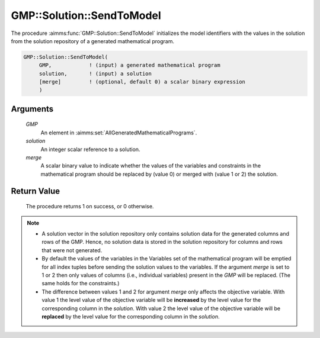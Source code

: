 .. aimms:procedure:: GMP::Solution::SendToModel(GMP, solution)

.. _GMP::Solution::SendToModel:

GMP::Solution::SendToModel
==========================

The procedure :aimms:func:`GMP::Solution::SendToModel` initializes the model
identifiers with the values in the solution from the solution repository
of a generated mathematical program.

.. code-block:: aimms

    GMP::Solution::SendToModel(
         GMP,            ! (input) a generated mathematical program
         solution,       ! (input) a solution
         [merge]         ! (optional, default 0) a scalar binary expression
         )

Arguments
---------

    *GMP*
        An element in :aimms:set:`AllGeneratedMathematicalPrograms`.

    *solution*
        An integer scalar reference to a solution.

    *merge*
        A scalar binary value to indicate whether the values of the variables and
        constraints in the mathematical program should be replaced by (value 0) or
        merged with (value 1 or 2) the solution.

Return Value
------------

    The procedure returns 1 on success, or 0 otherwise.

.. note::

    -  A solution vector in the solution repository only contains solution data
       for the generated columns and rows of the GMP. Hence, no solution data
       is stored in the solution repository for columns and rows that were not
       generated.

    -  By default the values of the variables in the Variables set of the mathematical
       program will be emptied for all index tuples before sending the solution values
       to the variables. If the argument *merge* is set to 1 or 2 then only values of columns
       (i.e., individual variables) present in the *GMP* will be replaced. (The same holds
       for the constraints.)

    -  The difference between values 1 and 2 for argument *merge* only affects the objective variable.
       With value 1 the level value of the objective variable will be **increased** by the level value for
       the corresponding column in the *solution*. With value 2 the level value of the objective
       variable will be **replaced** by the level value for the corresponding column in the
       *solution*.

.. seealso::

    The routines :aimms:func:`GMP::Instance::Generate`, :aimms:func:`GMP::Solution::RetrieveFromModel`, :aimms:func:`GMP::Solution::RetrieveFromSolverSession`, :aimms:func:`GMP::Solution::SendToModelSelection` and :aimms:func:`GMP::Solution::SendToSolverSession`.
